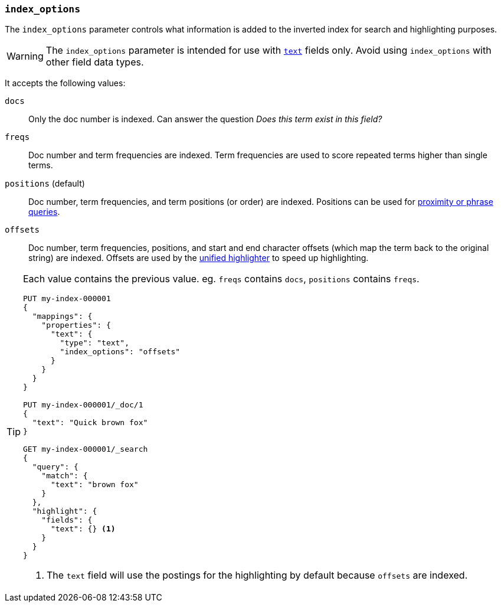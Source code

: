 [[index-options]]
=== `index_options`

The `index_options` parameter controls what information is added to the
inverted index for search and highlighting purposes.

[WARNING]
====
The `index_options` parameter is intended for use with <<text,`text`>> fields
only. Avoid using `index_options` with other field data types.
====

It accepts the following values:

`docs`::
Only the doc number is indexed.  Can answer the question _Does this term
exist in this field?_

`freqs`::
Doc number and term frequencies are indexed.  Term frequencies are used to
score repeated terms higher than single terms.

`positions` (default)::
Doc number, term frequencies, and term positions (or order) are indexed.
Positions can be used for
<<query-dsl-match-query-phrase,proximity or phrase queries>>.

`offsets`::
Doc number, term frequencies, positions, and start and end character
offsets (which map the term back to the original string) are indexed.
Offsets are used by the <<unified-highlighter,unified highlighter>> to speed up highlighting.

[TIP]
====
Each value contains the previous value. eg. `freqs` contains `docs`, `positions` contains `freqs`.

[source,console]
--------------------------------------------------
PUT my-index-000001
{
  "mappings": {
    "properties": {
      "text": {
        "type": "text",
        "index_options": "offsets"
      }
    }
  }
}

PUT my-index-000001/_doc/1
{
  "text": "Quick brown fox"
}

GET my-index-000001/_search
{
  "query": {
    "match": {
      "text": "brown fox"
    }
  },
  "highlight": {
    "fields": {
      "text": {} <1>
    }
  }
}
--------------------------------------------------

<1> The `text` field will use the postings for the highlighting by default because `offsets` are indexed.
